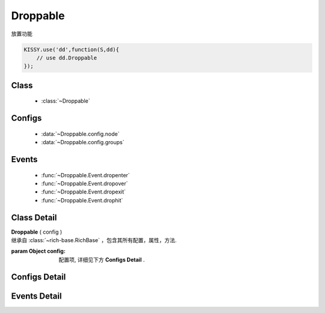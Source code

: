 ﻿.. currentmodule:: dd

Droppable
===============================================

|  放置功能


.. code-block:: javascript

    KISSY.use('dd',function(S,dd){
        // use dd.Droppable
    });

Class
-----------------------------------------------

  * :class:`~Droppable`

  
Configs
-----------------------------------------------
  
  * :data:`~Droppable.config.node`
  * :data:`~Droppable.config.groups`

  
Events
-----------------------------------------------

  * :func:`~Droppable.Event.dropenter`
  * :func:`~Droppable.Event.dropover`
  * :func:`~Droppable.Event.dropexit`
  * :func:`~Droppable.Event.drophit`


Class Detail
-----------------------------------------------

.. class:: Droppable
    
    | **Droppable** ( config )
    | 继承自 :class:`~rich-base.RichBase` ，包含其所有配置，属性，方法.
    
    :param Object config: 配置项, 详细见下方 **Configs Detail** .

    
Configs Detail
-----------------------------------------------

.. data:: Droppable.config.node

    {String | HTMLElement} - 可与拖动对象交互的节点.

.. data:: Droppable.config.groups

    {Object} - 可与拖动对象交互的节点. 例如： {'x':1,'y':1} 表示属于 x 和 y 组.

    
Events Detail
-----------------------------------------------

.. function:: Droppable.Event.dropenter

    | **dropenter** ( ev )
    | 当一个 :mod:`Draggable` 对象根据其 :data:`Draggable.mode` 配置达到和当前 Droppable 实例交互条件时触发.
    | 一般即鼠标进入当前 Droppable 对象代表节点的区域, 可简单理解成 mouseenter. 相当于 html5 dd API targetNode 的 dragenter 事件的概念.
    
    :param Object ev.drag: 当前交互的 Draggable 对象.
    :param Object ev.drop: 自身, 当前Droppable对象.

.. function:: Droppable.Event.dropover 

    | **dropover** ( ev )
    | 当一个 :mod:`Draggable` 在当前 Droppable 实例上移动时触发, 可简单理解成 mouseover. 相当于 html5 dd API targetNode 的 dragover 事件的概念.
    
    :param Object ev.drag: 当前交互的 Draggable 对象.
    :param Object ev.drop: 自身, 当前Droppable对象.

.. function:: Droppable.Event.dropexit

    | **dropexit** ( ev )
    | 当一个 :mod:`Draggable` 离开当前 Droppable 实例时触发, 可简单理解成 mouseleave. 相当于 html5 dd API targetNode 的 dragleave 事件的概念.
    
    :param Object ev.drag: 当前交互的 Draggable 对象.
    :param Object ev.drop: 自身, 当前Droppable对象.

.. function:: Droppable.Event.drophit

    | **drophit** ( ev )
    | 当一个 :mod:`Draggable` 被放置在当前 Droppable 实例时触发. 相当于 html5 dd API targetNode 的 drop 事件的概念.
    
    :param Object ev.drag: 当前交互的 Draggable 对象.
    :param Object ev.drop: 自身, 当前Droppable对象.
